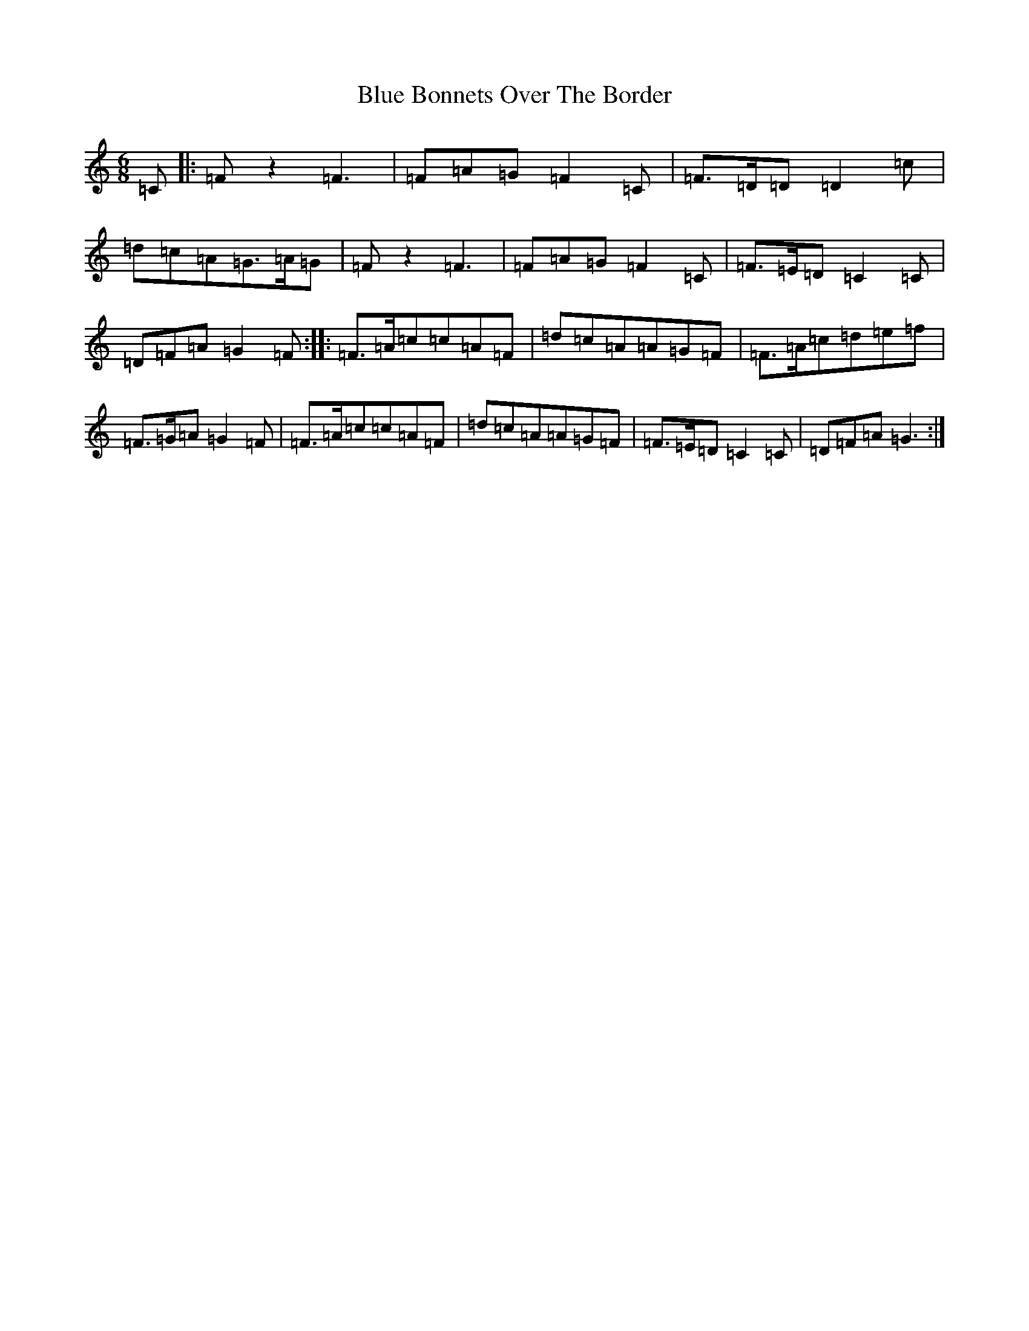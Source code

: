X: 2080
T: Blue Bonnets Over The Border
S: https://thesession.org/tunes/2402#setting20648
Z: D Major
R: jig
M:6/8
L:1/8
K: C Major
=C|:=Fz2=F3|=F=A=G=F2=C|=F>=D=D=D2=c|=d=c=A=G>=A=G|=Fz2=F3|=F=A=G=F2=C|=F>=E=D=C2=C|=D=F=A=G2=F:||:=F>=A=c=c=A=F|=d=c=A=A=G=F|=F>=A=c=d=e=f|=F>=G=A=G2=F|=F>=A=c=c=A=F|=d=c=A=A=G=F|=F>=E=D=C2=C|=D=F=A=G3:|